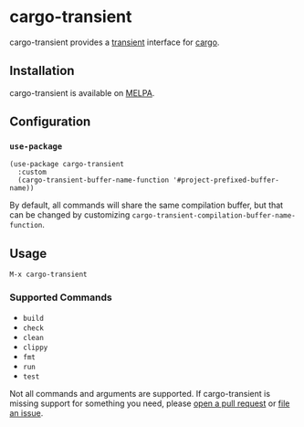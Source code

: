 * cargo-transient
cargo-transient provides a [[https://github.com/magit/transient][transient]] interface for [[https://github.com/rust-lang/cargo][cargo]].

[[./screenshots/run.png]]
** Installation
cargo-transient is available on [[https://melpa.org/#/cargo-transient][MELPA]].
** Configuration
*** ~use-package~
#+begin_src elisp
  (use-package cargo-transient
    :custom
    (cargo-transient-buffer-name-function '#project-prefixed-buffer-name))
#+end_src

By default, all commands will share the same compilation buffer, but that can be changed by customizing ~cargo-transient-compilation-buffer-name-function~.
** Usage
~M-x cargo-transient~
*** Supported Commands
- ~build~
- ~check~
- ~clean~
- ~clippy~
- ~fmt~
- ~run~
- ~test~

Not all commands and arguments are supported. If cargo-transient is missing support for something you need, please [[https://github.com/peterstuart/cargo-transient/compare][open a pull request]] or [[https://github.com/peterstuart/cargo-transient/issues/new][file an issue]].
